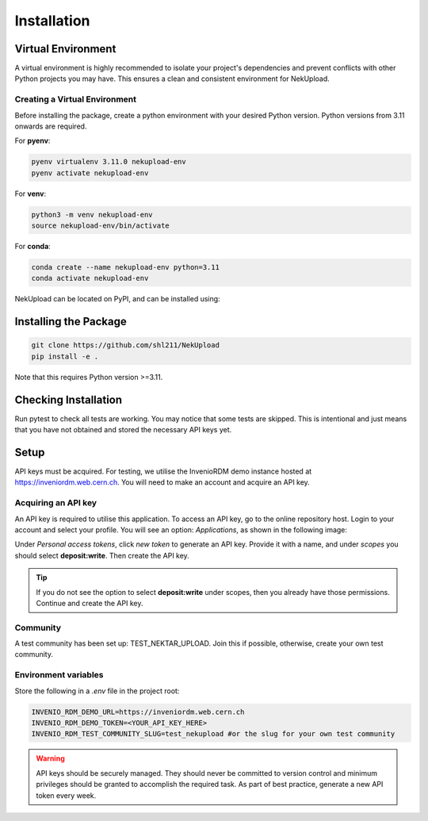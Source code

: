 Installation
============

Virtual Environment
-------------------

A virtual environment is highly recommended to isolate your project's dependencies and prevent conflicts with other Python projects you may have. This ensures a clean and consistent environment for NekUpload.

Creating a Virtual Environment
~~~~~~~~~~~~~~~~~~~~~~~~~~~~~~

Before installing the package, create a python environment with your desired Python version. Python versions from 3.11 onwards are required. 

For **pyenv**:

.. code-block:: console
    
    pyenv virtualenv 3.11.0 nekupload-env
    pyenv activate nekupload-env

For **venv**:

.. code-block:: console

    python3 -m venv nekupload-env
    source nekupload-env/bin/activate

For **conda**:

.. code-block:: console

    conda create --name nekupload-env python=3.11
    conda activate nekupload-env

NekUpload can be located on PyPI, and can be installed using:

Installing the Package
----------------------

.. code::

    git clone https://github.com/shl211/NekUpload
    pip install -e .

Note that this requires Python version >=3.11.


Checking Installation
---------------------

Run pytest to check all tests are working. You may notice that some tests are skipped. This is intentional and just means that you have not obtained and stored the necessary API keys yet.

Setup
-----

API keys must be acquired. For testing, we utilise the InvenioRDM demo instance hosted at https://inveniordm.web.cern.ch. You will need to make an account and acquire an API key.

Acquiring an API key
~~~~~~~~~~~~~~~~~~~~

An API key is required to utilise this application. To access an API key, go to the online repository host. Login to your account and select your profile. You will see an option: *Applications*, as shown in the following image:

.. image:: ../_static/quickstart1.png
    :alt: Image showing where to find *Applications*
    :align: center

Under *Personal access tokens*, click *new token* to generate an API key. Provide it with a name, and under *scopes* you should select **deposit:write**. Then create the API key.

.. tip::

    If you do not see the option to select **deposit:write** under scopes, then you already have those permissions. Continue and create the API key.

Community
~~~~~~~~~

A test community has been set up: TEST_NEKTAR_UPLOAD. Join this if possible, otherwise, create your own test community.

Environment variables
~~~~~~~~~~~~~~~~~~~~~

Store the following in a *.env* file in the project root:

.. code::

    INVENIO_RDM_DEMO_URL=https://inveniordm.web.cern.ch
    INVENIO_RDM_DEMO_TOKEN=<YOUR_API_KEY_HERE>
    INVENIO_RDM_TEST_COMMUNITY_SLUG=test_nekupload #or the slug for your own test community

.. warning::

    API keys should be securely managed. They should never be committed to version control and minimum privileges should be granted to accomplish the required task. As part of best practice, generate a new API token every week.